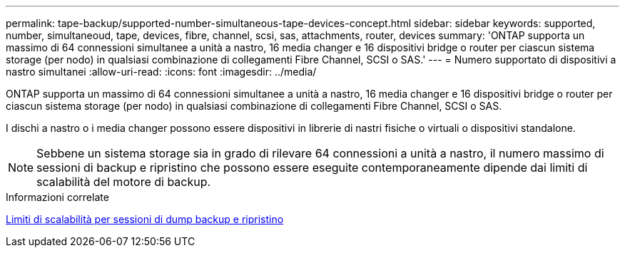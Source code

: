 ---
permalink: tape-backup/supported-number-simultaneous-tape-devices-concept.html 
sidebar: sidebar 
keywords: supported, number, simultaneoud, tape, devices, fibre, channel, scsi, sas, attachments, router, devices 
summary: 'ONTAP supporta un massimo di 64 connessioni simultanee a unità a nastro, 16 media changer e 16 dispositivi bridge o router per ciascun sistema storage (per nodo) in qualsiasi combinazione di collegamenti Fibre Channel, SCSI o SAS.' 
---
= Numero supportato di dispositivi a nastro simultanei
:allow-uri-read: 
:icons: font
:imagesdir: ../media/


[role="lead"]
ONTAP supporta un massimo di 64 connessioni simultanee a unità a nastro, 16 media changer e 16 dispositivi bridge o router per ciascun sistema storage (per nodo) in qualsiasi combinazione di collegamenti Fibre Channel, SCSI o SAS.

I dischi a nastro o i media changer possono essere dispositivi in librerie di nastri fisiche o virtuali o dispositivi standalone.

[NOTE]
====
Sebbene un sistema storage sia in grado di rilevare 64 connessioni a unità a nastro, il numero massimo di sessioni di backup e ripristino che possono essere eseguite contemporaneamente dipende dai limiti di scalabilità del motore di backup.

====
.Informazioni correlate
xref:scalability-limits-dump-backup-restore-sessions-concept.adoc[Limiti di scalabilità per sessioni di dump backup e ripristino]
